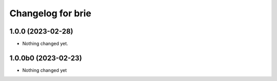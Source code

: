 Changelog for brie
==================

1.0.0 (2023-02-28)
------------------

- Nothing changed yet.


1.0.0b0 (2023-02-23)
--------------------

- Nothing changed yet

